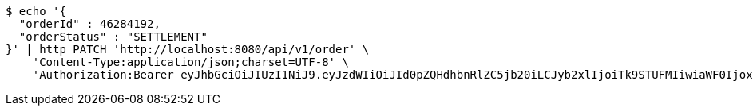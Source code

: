 [source,bash]
----
$ echo '{
  "orderId" : 46284192,
  "orderStatus" : "SETTLEMENT"
}' | http PATCH 'http://localhost:8080/api/v1/order' \
    'Content-Type:application/json;charset=UTF-8' \
    'Authorization:Bearer eyJhbGciOiJIUzI1NiJ9.eyJzdWIiOiJId0pZQHdhbnRlZC5jb20iLCJyb2xlIjoiTk9STUFMIiwiaWF0IjoxNzE3MDMwNjM3LCJleHAiOjE3MTcwMzQyMzd9.b4ccBxSFOAXGOXMBSVTFB3Ei1lDOMOe5NI9Ip3gjxTI'
----